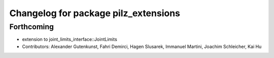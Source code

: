 ^^^^^^^^^^^^^^^^^^^^^^^^^^^^^^^^^^^^^
Changelog for package pilz_extensions
^^^^^^^^^^^^^^^^^^^^^^^^^^^^^^^^^^^^^

Forthcoming
-----------
* extension to joint_limits_interface::JointLimits
* Contributors: Alexander Gutenkunst, Fahri Demirci, Hagen Slusarek, Immanuel Martini, Joachim Schleicher, Kai Hu
